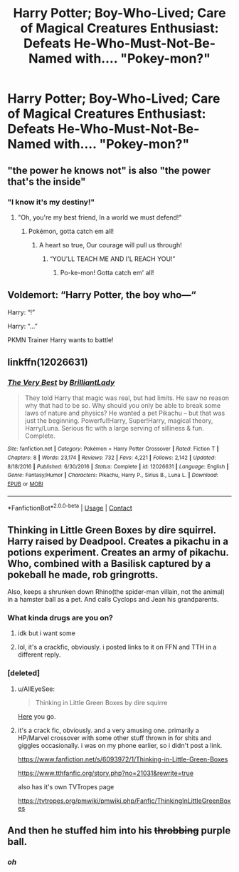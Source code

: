 #+TITLE: Harry Potter; Boy-Who-Lived; Care of Magical Creatures Enthusiast: Defeats He-Who-Must-Not-Be-Named with.... "Pokey-mon?"

* Harry Potter; Boy-Who-Lived; Care of Magical Creatures Enthusiast: Defeats He-Who-Must-Not-Be-Named with.... "Pokey-mon?"
:PROPERTIES:
:Author: CommandUltra2
:Score: 169
:DateUnix: 1598419719.0
:DateShort: 2020-Aug-26
:FlairText: Misc
:END:

** "the power he knows not" is also "the power that's the inside"
:PROPERTIES:
:Author: Atukanuva
:Score: 106
:DateUnix: 1598429638.0
:DateShort: 2020-Aug-26
:END:

*** "I know it's my destiny!"
:PROPERTIES:
:Author: NarutoFan007
:Score: 47
:DateUnix: 1598436897.0
:DateShort: 2020-Aug-26
:END:

**** "Oh, you're my best friend, In a world we must defend!"
:PROPERTIES:
:Author: emrysgood
:Score: 13
:DateUnix: 1598471650.0
:DateShort: 2020-Aug-27
:END:

***** Pokémon, gotta catch em all!
:PROPERTIES:
:Author: P-S-21
:Score: 10
:DateUnix: 1598477347.0
:DateShort: 2020-Aug-27
:END:

****** A heart so true, Our courage will pull us through!
:PROPERTIES:
:Author: emrysgood
:Score: 5
:DateUnix: 1598671475.0
:DateShort: 2020-Aug-29
:END:

******* “YOU'LL TEACH ME AND I'L REACH YOU!”
:PROPERTIES:
:Author: A-Game-Of-Fate
:Score: 1
:DateUnix: 1598736030.0
:DateShort: 2020-Aug-30
:END:

******** Po-ke-mon! Gotta catch em' all!
:PROPERTIES:
:Author: emrysgood
:Score: 2
:DateUnix: 1598914406.0
:DateShort: 2020-Sep-01
:END:


** Voldemort: “Harry Potter, the boy who---“

Harry: “!”

Harry: “...”

PKMN Trainer Harry wants to battle!
:PROPERTIES:
:Author: Arellan
:Score: 51
:DateUnix: 1598449234.0
:DateShort: 2020-Aug-26
:END:


** linkffn(12026631)
:PROPERTIES:
:Author: Lolster239
:Score: 31
:DateUnix: 1598430844.0
:DateShort: 2020-Aug-26
:END:

*** [[https://www.fanfiction.net/s/12026631/1/][*/The Very Best/*]] by [[https://www.fanfiction.net/u/6872861/BrilliantLady][/BrilliantLady/]]

#+begin_quote
  They told Harry that magic was real, but had limits. He saw no reason why that had to be so. Why should you only be able to break some laws of nature and physics? He wanted a pet Pikachu -- but that was just the beginning. Powerful!Harry, Super!Harry, magical theory, Harry/Luna. Serious fic with a large serving of silliness & fun. Complete.
#+end_quote

^{/Site/:} ^{fanfiction.net} ^{*|*} ^{/Category/:} ^{Pokémon} ^{+} ^{Harry} ^{Potter} ^{Crossover} ^{*|*} ^{/Rated/:} ^{Fiction} ^{T} ^{*|*} ^{/Chapters/:} ^{8} ^{*|*} ^{/Words/:} ^{23,174} ^{*|*} ^{/Reviews/:} ^{732} ^{*|*} ^{/Favs/:} ^{4,221} ^{*|*} ^{/Follows/:} ^{2,142} ^{*|*} ^{/Updated/:} ^{8/18/2016} ^{*|*} ^{/Published/:} ^{6/30/2016} ^{*|*} ^{/Status/:} ^{Complete} ^{*|*} ^{/id/:} ^{12026631} ^{*|*} ^{/Language/:} ^{English} ^{*|*} ^{/Genre/:} ^{Fantasy/Humor} ^{*|*} ^{/Characters/:} ^{Pikachu,} ^{Harry} ^{P.,} ^{Sirius} ^{B.,} ^{Luna} ^{L.} ^{*|*} ^{/Download/:} ^{[[http://www.ff2ebook.com/old/ffn-bot/index.php?id=12026631&source=ff&filetype=epub][EPUB]]} ^{or} ^{[[http://www.ff2ebook.com/old/ffn-bot/index.php?id=12026631&source=ff&filetype=mobi][MOBI]]}

--------------

*FanfictionBot*^{2.0.0-beta} | [[https://github.com/FanfictionBot/reddit-ffn-bot/wiki/Usage][Usage]] | [[https://www.reddit.com/message/compose?to=tusing][Contact]]
:PROPERTIES:
:Author: FanfictionBot
:Score: 24
:DateUnix: 1598430861.0
:DateShort: 2020-Aug-26
:END:


** Thinking in Little Green Boxes by dire squirrel. Harry raised by Deadpool. Creates a pikachu in a potions experiment. Creates an army of pikachu. Who, combined with a Basilisk captured by a pokeball he made, rob gringrotts.

Also, keeps a shrunken down Rhino(the spider-man villain, not the animal) in a hamster ball as a pet. And calls Cyclops and Jean his grandparents.
:PROPERTIES:
:Author: KingDarius89
:Score: 25
:DateUnix: 1598437042.0
:DateShort: 2020-Aug-26
:END:

*** What kinda drugs are you on?
:PROPERTIES:
:Author: KuruoshiShichigatsu
:Score: 5
:DateUnix: 1598459389.0
:DateShort: 2020-Aug-26
:END:

**** idk but i want some
:PROPERTIES:
:Author: nielswerf001
:Score: 4
:DateUnix: 1598469738.0
:DateShort: 2020-Aug-26
:END:


**** lol, it's a crackfic, obviously. i posted links to it on FFN and TTH in a different reply.
:PROPERTIES:
:Author: KingDarius89
:Score: 3
:DateUnix: 1598472298.0
:DateShort: 2020-Aug-27
:END:


*** [deleted]
:PROPERTIES:
:Score: 2
:DateUnix: 1598464145.0
:DateShort: 2020-Aug-26
:END:

**** u/AllEyeSee:
#+begin_quote
  Thinking in Little Green Boxes by dire squirre
#+end_quote

[[https://www.fanfiction.net/s/6093972/1/Thinking-in-Little-Green-Boxes][Here]] you go.
:PROPERTIES:
:Author: AllEyeSee
:Score: 3
:DateUnix: 1598470657.0
:DateShort: 2020-Aug-27
:END:


**** it's a crack fic, obviously. and a very amusing one. primarily a HP/Marvel crossover with some other stuff thrown in for shits and giggles occasionally. i was on my phone earlier, so i didn't post a link.

[[https://www.fanfiction.net/s/6093972/1/Thinking-in-Little-Green-Boxes]]

[[https://www.tthfanfic.org/story.php?no=21031&rewrite=true]]

also has it's own TVTropes page

[[https://tvtropes.org/pmwiki/pmwiki.php/Fanfic/ThinkingInLittleGreenBoxes]]
:PROPERTIES:
:Author: KingDarius89
:Score: 2
:DateUnix: 1598472260.0
:DateShort: 2020-Aug-27
:END:


** And then he stuffed him into his +throbbing+ purple ball.
:PROPERTIES:
:Author: Broken_Maverick
:Score: 8
:DateUnix: 1598444539.0
:DateShort: 2020-Aug-26
:END:

*** /oh/
:PROPERTIES:
:Author: fuckwhotookmyname2
:Score: 12
:DateUnix: 1598453862.0
:DateShort: 2020-Aug-26
:END:

